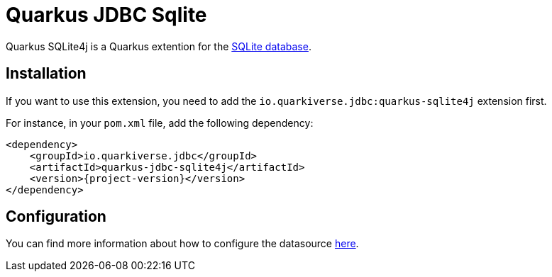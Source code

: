 = Quarkus JDBC Sqlite
:extension-status: preview

Quarkus SQLite4j is a Quarkus extention for the https://www.sqlite.org/[SQLite database].

== Installation

If you want to use this extension, you need to add the `io.quarkiverse.jdbc:quarkus-sqlite4j` extension first.

For instance, in your `pom.xml` file, add the following dependency:

[source,xml]
----
<dependency>
    <groupId>io.quarkiverse.jdbc</groupId>
    <artifactId>quarkus-jdbc-sqlite4j</artifactId>
    <version>{project-version}</version>
</dependency>
----

== Configuration

You can find more information about how to configure the datasource xref:datasource.adoc[here].
